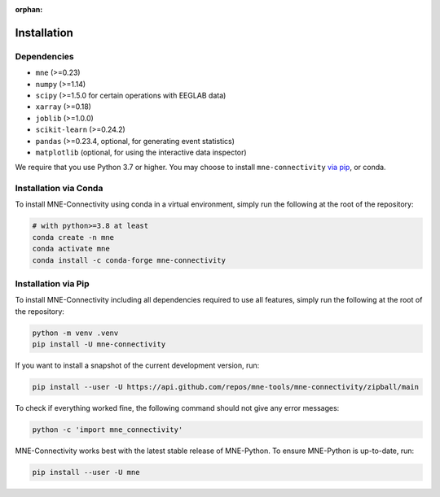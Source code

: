 :orphan:

Installation
============

Dependencies
------------

* ``mne`` (>=0.23)
* ``numpy`` (>=1.14)
* ``scipy`` (>=1.5.0 for certain operations with EEGLAB data)
* ``xarray`` (>=0.18)
* ``joblib`` (>=1.0.0)
* ``scikit-learn`` (>=0.24.2)
* ``pandas`` (>=0.23.4, optional, for generating event statistics)
* ``matplotlib`` (optional, for using the interactive data inspector)

We require that you use Python 3.7 or higher.
You may choose to install ``mne-connectivity`` `via pip <#Installation via pip>`_,
or conda.

Installation via Conda
----------------------

To install MNE-Connectivity using conda in a virtual environment,
simply run the following at the root of the repository:

.. code-block:: bash

   # with python>=3.8 at least
   conda create -n mne
   conda activate mne
   conda install -c conda-forge mne-connectivity


Installation via Pip
--------------------

To install MNE-Connectivity including all dependencies required to use all features,
simply run the following at the root of the repository:

.. code-block:: bash

    python -m venv .venv
    pip install -U mne-connectivity

If you want to install a snapshot of the current development version, run:

.. code-block:: bash

   pip install --user -U https://api.github.com/repos/mne-tools/mne-connectivity/zipball/main

To check if everything worked fine, the following command should not give any
error messages:

.. code-block:: bash

   python -c 'import mne_connectivity'

MNE-Connectivity works best with the latest stable release of MNE-Python. To ensure
MNE-Python is up-to-date, run:

.. code-block:: bash

   pip install --user -U mne
